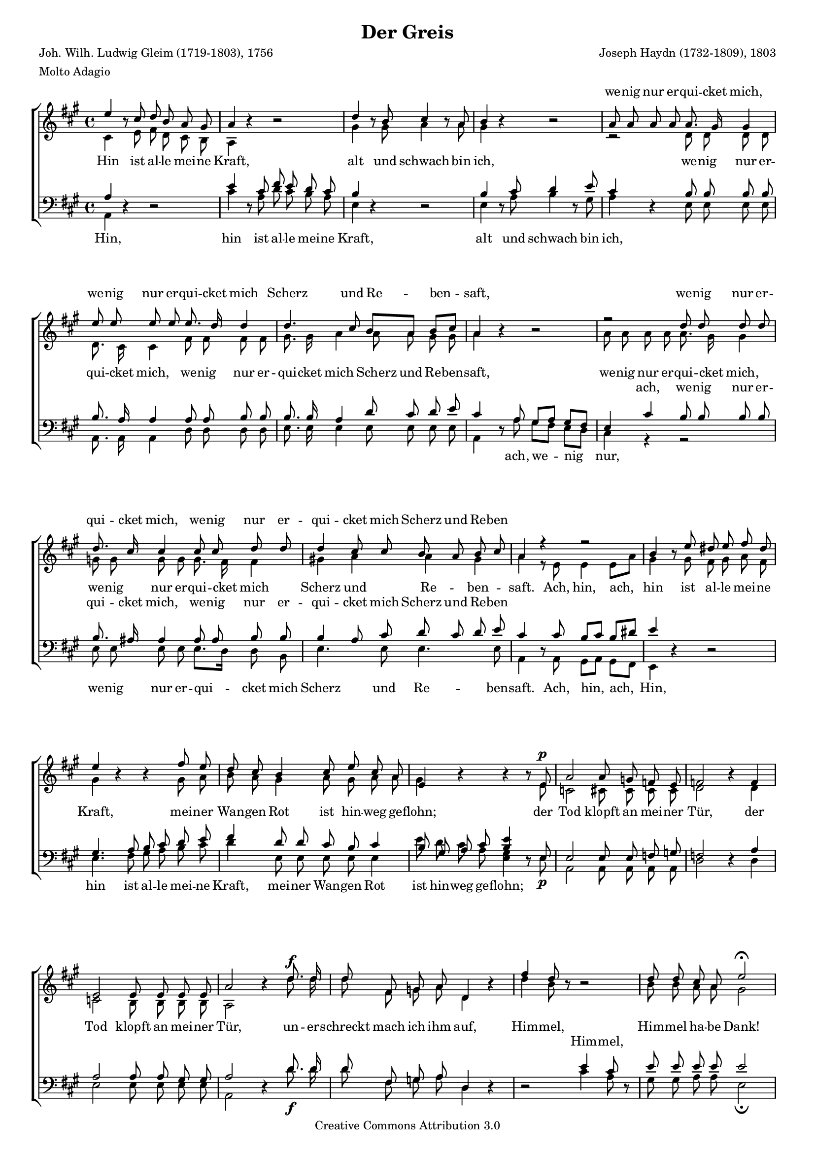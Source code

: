#(set-global-staff-size 15.5) 

\version "2.10" 

global = { \key a \major \time 4/4 \tempo 4=60 } 

mv = \markup{\italic "mezza voce"} 

SGreis = \relative a'' 
	{ 
	e4 \oneVoice r8 \voiceOne cis d b a gis 
	a4 \oneVoice r r2 \voiceOne 
	d4 \oneVoice r8 \voiceOne b cis4 \oneVoice r8 \voiceOne a 
	b4 \oneVoice r r2 \voiceOne 
	a8 a a a a8. gis16 gis4 
	e'8 e e e e8. d16 d4 
	d4. cis8 b[ a] b[ cis] 
	a4 \oneVoice r r2 \voiceOne 
	r2 d8 d d d 
	d8. cis16 cis4 cis8 cis d d 
	d4 cis8 cis b a b cis 
	a4 r r2 
	b4 \oneVoice r8 \voiceOne e8 dis e fis dis 
	e4 \oneVoice r r \voiceOne fis8 e 
	d8 cis b4 cis8 e cis a 
	e4\oneVoice r r r8 \voiceOne e8\p
	a2 a8 g f e 
	f2 \oneVoice r4 \voiceOne f
	e2 e8 e e e 
	a2 \oneVoice r4 \voiceOne d8.\f d16 
	d8 fis, g a8 d,4 \oneVoice r4 \voiceOne 
	fis'4 d8 \oneVoice r8 r2 \voiceOne 
	d8 d cis a e'2\fermata 
	cis4.^\mv cis8 cis8. cis16 cis8 cis 
	cis2. \oneVoice r4 \voiceOne 
	d4. d8 d8. d16 d8 d 
	d2 d~\< 
	d4\sf cis b8[\p a] b[ cis] 
	a4 r r2 
	a4.\p a8 a8. a16 a8 a 
	a2. r4 
	fis'4.\f fis8 fis8. fis16 fis8 e8 
	dis2 d~\p\< 
	d4\sf cis b8[\p a] b[ cis] 
	a4 r b8 cis d b 
	a4 r b8 cis d b 
	e1~ 
	e4 e8\p e e8. e16 e8 e 
	e2.\< d4~\! 
	d4\sf cis \acciaccatura cis8\p b8[ a] b[ cis] 
	a2\fermata \oneVoice r2 \voiceOne  
	\bar "|." 
	} 

AGreis = \relative a 
	{ 
	cis4 s8 e fis d cis b 
	a4 s2. 
	gis'4 s8 gis a4 s8 a 
	gis4 s2. 
	r2 d8 d d d 
	d8. cis16 cis4 fis8 fis fis fis 
	gis8. gis16 a4 a8 a gis gis 
	a4 s2. 
	a8 a a a a8. gis16 gis4 
	g8 g g g g8. fis16 fis4 
	gis!4 a a gis 
	a4 r8 e e4 e8[ a] 
	gis4 s8 gis8 fis gis a fis 
	gis4 s2 gis8 a 
	b8 a gis4 a8 gis a a 
	gis4 s2 s8 e8 
	c2 cis8 cis cis cis 
	d2 s4 d4 
	c2 b8 b b b 
	a2 s4 d'8. d16 
	d8 fis, g a d,4 s 
	d'4 b8 s s2 
	b8 b a a gis2 
	a4. a8 a8. a16 a8 a 
	a2. s4 
	fis4. fis8 fis8. fis16 fis8 fis 
	fis2 b2~ 
	b4 a a gis 
	a4 r8 cis, d[ e] fis[ gis]
	cis,4. cis8 cis8. cis16 cis8 cis 
	cis2. s4 
	a'4. a8 a8. a16 a8 a 
	a2 b~ 
	b4 a a gis 
	a4 s gis4. gis8 
	a8 b cis a gis2 
	a8 b cis a gis a b gis 
	a4 a8 a gis8. gis16 g8 g 
	g2 fis4 fis 
	gis4( a2) gis4\p
	a2 s2 
	\bar "|." 
	} 

TGreis = \relative a 
	{ 
	a4 \oneVoice r r2 \voiceOne 
	e'4 \oneVoice r8 \voiceOne cis8 fis e d cis 
	b4 \oneVoice r r2 \voiceOne 
	b4 \oneVoice r8 \voiceOne cis8 d4 \oneVoice r8 \voiceOne e8 
	cis4 \oneVoice r4 \voiceOne b8 b b b 
	b8. a16 a4 a8 a b b 
	b8. b16 a4 d8 cis d e 
	cis4 \oneVoice r8 \voiceOne a8 gis[ a] gis[ fis] 
	e4 cis'4 b8 b b b 
	b8. ais16 ais4 ais8 ais b b
	b4 a8 cis d cis d e 
	cis4 \oneVoice r8 \voiceOne cis8 b[ cis] b[ dis] 
	e4 \oneVoice r r2 \voiceOne 
	gis,4. a8 b cis d e 
	fis4 d8 d cis b cis4 
	b8 gis a cis <b e>4 \oneVoice r8 \voiceOne e,8 
	e2 e8 e f g 
	f2 \oneVoice r4 \voiceOne a4 
	a2 a8 a gis gis 
	a2 \oneVoice r4 \voiceOne d8. d16 
	d8 fis, g a8 d,4 \oneVoice r4 
	r2 \voiceOne e'4 cis8 \oneVoice r8 \voiceOne 
	e8 e e e e2 
	e4. e8 e8. e16 e8 e 
	e2. \oneVoice r4 \voiceOne 
	d4. d8 d8. d16 d8 d 
	d2 e~ 
	e4 e d8[ cis] d[ e] 
	cis4 r4 r2 
	fis,4.^\markup {\large ein} fis8 fis8. fis16 fis8 fis 
	fis2. r4 
	d'4. d8 d8. d16 d8 d 
	b2 e~ 
	e4 e d8[ cis] d[ e] 
	cis4 r4  d4. d8 
	cis8 d e cis d2 
	cis8 d e cis d cis b d 
	e4 e8 e d8. d16 cis8 cis 
	cis4 a2 b4 
	b4 a8 cis d[\p cis] d[ e] 
	cis2\fermata \oneVoice r2 \voiceOne 
	\bar "|." 
	} 

BGreis = \relative a, 
	{ 
	a4 s2. 
	cis'4 s8 a d cis b a 
	e4 s2. 
	e4 s8 a b4 s8 gis 
	a4 s e8 e e e 
	a,8. a16 a4 d8 d d d 
	e8. e16 e4 e8 e e e 
	a,4 s8 a'8 gis[ fis] e[ d] 
	cis4 r4 r2 
	e8 e e e e8.[ d16] d8 b 
	e4. e8 e4. e8 
	a,4 s8 a8 gis[ a] gis[ fis] 
	e4 s2. 
	e'4. fis8 gis a b cis 
	d4 e,8 e e e e4 
	e'8 d cis a <gis e>4 s8 e8\p 
	a,2 a8 a a a 
	d2 s4 d4 
	e2 e8 e e e 
	a,2 s4 d'8.\f d16 
	d8 fis, g a d,4 s 
	s2 cis'4 a8 s 
	gis8 gis a a e2\fermata 
	a4._\mv a8 a8. a16 a8 a 
	a2. s4 
	b4. b8 b8. b16 b8 b 
	b2 gis\< 
	a2\sf e4\p e 
	a4 r8 a, b[ cis] d[ e] 
	fis4\p r4 r2 
	r1 
	d4.\f d8 d8. d16 d8 d 
	fis2 gis\p\< 
	a2\sf e4\p e 
	a1~ 
	a1~ 
	a4 a8 a b cis d b 
	cis4 c8\p c b8. b16 bes8 bes 
	a4 cis,8 cis d4 d8 d 
	e2.\sf e4\p 
	a2\fermata s2 
	\bar "|." 
	} 

LGreisSopran = \lyricmode { 
\skip 4 \skip 4 \skip 4 \skip 4 \skip 4 \skip 4 \skip 4 
\skip 4 \skip 4 \skip 4 \skip 4 \skip 4 
we -- nig nur er -- qui -- cket mich, 
we -- nig nur er -- qui -- cket mich 
Scherz und Re -- ben -- saft, 
we -- nig nur er -- qui -- cket mich, 
we -- nig nur er -- qui -- cket mich 
Scherz und Re -- ben % -- saft. 
\skip 4 

\skip 4 \skip 4 \skip 4 \skip 4 \skip 4 \skip 4 \skip 4 
\skip 4 \skip 4 \skip 4 \skip 4 \skip 4 
\skip 4 \skip 4 \skip 4 \skip 4 \skip 4 
\skip 4 \skip 4 \skip 4 \skip 4 \skip 4 \skip 4 \skip 4 
\skip 4 \skip 4 \skip 4 \skip 4 \skip 4 \skip 4 \skip 4 

\skip 4 \skip 4 \skip 4 \skip 4 \skip 4 \skip 4 \skip 4 
\skip 4 \skip 4 \skip 4 \skip 4 \skip 4 \skip 4 \skip 4 
\skip 4 \skip 4 \skip 4 \skip 4 \skip 4 \skip 4 \skip 4 
\skip 4 \skip 4 \skip 4 \skip 4 \skip 4 \skip 4 \skip 4 
\skip 4 \skip 4 \skip 4 \skip 4 \skip 4 

\skip 4 \skip 4 \skip 4 \skip 4 \skip 4 \skip 4 \skip 4 
\skip 4 \skip 4 \skip 4 \skip 4 \skip 4 \skip 4 \skip 4 
\skip 4 \skip 4 \skip 4 \skip 4 \skip 4 

Him -- mel ha -- be Dank, 
Him -- mel ha -- be Dank, __ 

ein har -- mo -- ni -- scher Ge -- sang 
war __ mein Le -- bens -- lauf. 
} 

LGreisAlt = \lyricmode { 
Hin ist al -- le mei -- ne Kraft, 
alt und schwach bin ich, 
we -- nig nur er -- qui -- cket mich, 
we -- nig nur er -- qui -- cket mich 
Scherz und Re -- ben -- saft, 
we -- nig nur er -- qui -- cket mich, 
we -- nig nur er -- qui -- cket mich 
Scherz und Re -- ben -- saft. 

Ach, hin, ach, hin ist al -- le mei -- ne Kraft, 
mei -- ner Wan -- gen Rot 
ist hin -- weg ge -- flohn; 
der Tod klopft an mei -- ner Tür, 
der Tod klopft an mei -- ner Tür, 

un -- er -- schreckt mach ich ihm auf, 
Him -- mel, Him -- mel ha -- be Dank! 
Ein har -- mo -- ni -- scher Ge -- sang, 
ein har -- mo -- ni -- scher Ge -- sang 
war __ mein Le -- bens -- lauf, 

mein Le -- bens -- lauf, 

har -- mo -- ni -- scher Ge -- sang 
ein har -- mo -- ni -- scher Ge -- sang 
war __ mein Le -- bens -- lauf, 

ein har -- mo -- ni -- scher Ge -- sang 
war mein Le -- bens-, 
war mein Le -- bens -- lauf, 

ein har -- mo -- ni -- scher Ge -- sang 
war mein Le -- bens -- lauf. 
} 

LGreisTenor = \lyricmode { 
\skip 4 
\skip 4 \skip 4 \skip 4 \skip 4 \skip 4 \skip 4 \skip 4 
\skip 4 \skip 4 \skip 4 \skip 4 \skip 4 
\skip 4 \skip 4 \skip 4 \skip 4 \skip 4 \skip 4 \skip 4 
\skip 4 \skip 4 \skip 4 \skip 4 \skip 4 \skip 4 \skip 4 
\skip 4 \skip 4 \skip 4 \skip 4 \skip 4 
\skip 4 \skip 4 \skip 4 \skip 4 
ach, we -- nig nur er -- qui -- cket mich, 
we -- nig nur er -- qui -- cket mich 
Scherz und Re -- ben % -- saft. 
\skip 4 

\skip 4 \skip 4 \skip 4 \skip 4 
\skip 4 \skip 4 \skip 4 \skip 4 \skip 4 \skip 4 \skip 4 
\skip 4 \skip 4 \skip 4 \skip 4 \skip 4 
\skip 4 \skip 4 \skip 4 \skip 4 \skip 4 
\skip 4 \skip 4 \skip 4 \skip 4 \skip 4 \skip 4 \skip 4 
\skip 4 \skip 4 \skip 4 \skip 4 \skip 4 \skip 4 \skip 4 

\skip 4 \skip 4 \skip 4 \skip 4 \skip 4 \skip 4 \skip 4 
Him -- mel, 
\skip 4 \skip 4 \skip 4 \skip 4 \skip 4 

\skip 4 \skip 4 \skip 4 \skip 4 \skip 4 \skip 4 \skip 4 
\skip 4 \skip 4 \skip 4 \skip 4 \skip 4 \skip 4 \skip 4 
\skip 4 \skip 4 \skip 4 \skip 4 \skip 4 

\skip 4 \skip 4 \skip 4 \skip 4 \skip 4 \skip 4 \skip 4 
\skip 4 \skip 4 \skip 4 \skip 4 \skip 4 \skip 4 \skip 4 
\skip 4 \skip 4 \skip 4 \skip 4 \skip 4 

\skip 4 \skip 4 \skip 4 \skip 4 \skip 4 \skip 4 \skip 4 
\skip 4 \skip 4 \skip 4 \skip 4 \skip 4 \skip 4 \skip 4 
\skip 4 \skip 4 
\skip 4 \skip 4 \skip 4 \skip 4 \skip 4 \skip 4 \skip 4 
war mein Le -- bens-, mein Le -- bens -- lauf. 
} 

LGreisBass = \lyricmode { 
Hin, 
hin ist al -- le mei -- ne Kraft, 
alt und schwach bin ich, 
\skip 4 \skip 4 \skip 4 \skip 4 \skip 4 \skip 4 \skip 4 
\skip 4 \skip 4 \skip 4 \skip 4 \skip 4 \skip 4 \skip 4 
\skip 4 \skip 4 \skip 4 \skip 4 \skip 4 
ach, we -- nig nur, 
we -- nig nur er -- qui -- cket mich 
Scherz und Re -- ben -- saft. 

Ach, hin, ach, 
Hin, hin ist al -- le mei -- ne Kraft, 
mei -- ner Wan -- gen Rot 
ist hin -- weg ge -- flohn; 
\skip 4 \skip 4 \skip 4 \skip 4 \skip 4 \skip 4 \skip 4 
\skip 4 \skip 4 \skip 4 \skip 4 \skip 4 \skip 4 \skip 4 

\skip 4 \skip 4 \skip 4 \skip 4 \skip 4 \skip 4 \skip 4 
\skip 4 \skip 4 
\skip 4 \skip 4 \skip 4 \skip 4 \skip 4 
\skip 4 \skip 4 \skip 4 \skip 4 \skip 4 \skip 4 \skip 4 
\skip 4 \skip 4 \skip 4 \skip 4 \skip 4 \skip 4 \skip 4 
war mein Le -- bens -- lauf, 

mein Le -- bens -- lauf, 

\skip 4 \skip 4 \skip 4 \skip 4 \skip 4 \skip 4 \skip 4 
war mein Le -- bens -- lauf, __ 

ein har -- mo -- ni -- scher Ge -- sang, 
ein har -- mo -- ni -- scher Ge -- sang 
war mein Le -- bens-, mein Le -- bens -- lauf. 
} 

%--------------------

\header {
 kaisernumber = "385"
 comment = ""
 footnote = ""
 
 title = "Der Greis"
 subtitle = ""
 composer = "Joseph Haydn (1732-1809), 1803"
 opus = ""
 meter = \markup {Molto Adagio}
 arranger = ""
 poet = "Joh. Wilh. Ludwig Gleim (1719-1803), 1756"
 
 mutopiatitle = "Der Greis"
 mutopiacomposer = "HaydnFJ"
 mutopiapoet = "J. W. L. Gleim (1719-1803)"
 mutopiaopus = ""
 mutopiainstrument = "Choir (SATB)"
 date = "1910s"
 source = "Leipzig : C. F. Peters, 1915"
 style = "Romantic" 
 copyright = "Creative Commons Attribution 3.0"
 maintainer = "Klaus Rettinghaus" 
 lastupdated = "2006/May/23"
 
 footer = "Mutopia-2007/05/24-986"
 tagline = \markup { \override #'(box-padding . 1.0) \override #'(baseline-skip . 2.7) \box \center-align { \small \line { Sheet music from \with-url #"http://www.MutopiaProject.org" \line { \teeny www. \hspace #-1.0 MutopiaProject \hspace #-1.0 \teeny .org \hspace #0.5 } • \hspace #0.5 \italic Free to download, with the \italic freedom to distribute, modify and perform. } \line { \small \line { Typeset using \with-url #"http://www.LilyPond.org" \line { \teeny www. \hspace #-1.0 LilyPond \hspace #-1.0 \teeny .org } by \maintainer \hspace #-1.0 . \hspace #0.5 Copyright © 2007. \hspace #0.5 Reference: \footer } } \line { \teeny \line { Licensed under the Creative Commons Attribution 3.0 (Unported) License, for details see: \hspace #-0.5 \with-url #"http://creativecommons.org/licenses/by/3.0" http://creativecommons.org/licenses/by/3.0 } } } }
} 

\score {
{
\context ChoirStaff 
	<< 
	\context Lyrics = versesopran 
	\context Staff = women 
	<< 
	\set Staff.midiInstrument = "voice oohs" 
			\clef "G" 
			\context Voice = Sopran { \voiceOne 
				<< 
				\autoBeamOff 
				\dynamicUp 
				{ \global \SGreis } 
				>> } 
			\context Voice = Alt { \voiceTwo 
 				<< 
				\autoBeamOff 
				\dynamicDown 
				{ \global \AGreis } 
				>> } 
			>> 
	\context Lyrics = versealt 
	\context Lyrics = versetenor 
	\context Staff = men 
	<< 
	\set Staff.midiInstrument = "voice oohs" 
			\clef "F" 
			\context Voice = Tenor { \voiceOne 
				<< 
				\autoBeamOff 
				\dynamicUp 
				{ \global \TGreis } 
				>> } 
			\context Voice = Bass { \voiceTwo 
				<< 
				\autoBeamOff 
				\dynamicDown 
				{ \global \BGreis } 
				>> } 
		>> 
	\context Lyrics = versebass 

	\context Lyrics = versesopran \lyricsto Sopran \LGreisSopran 
	\context Lyrics = versealt \lyricsto Alt \LGreisAlt 
	\context Lyrics = versetenor \lyricsto Tenor \LGreisTenor 
	\context Lyrics = versebass \lyricsto Bass \LGreisBass 
	>>
}

\layout {
indent = 0.0\cm
\context {\Score 
\remove "Bar_number_engraver"
\override MetronomeMark #'transparent = ##t 
\override DynamicTextSpanner #'dash-period = #-1.0 
}
\context {\Staff 
\override VerticalAxisGroup #'minimum-Y-extent = #'(-1 . 1) 
}
}

\midi {
}

}
